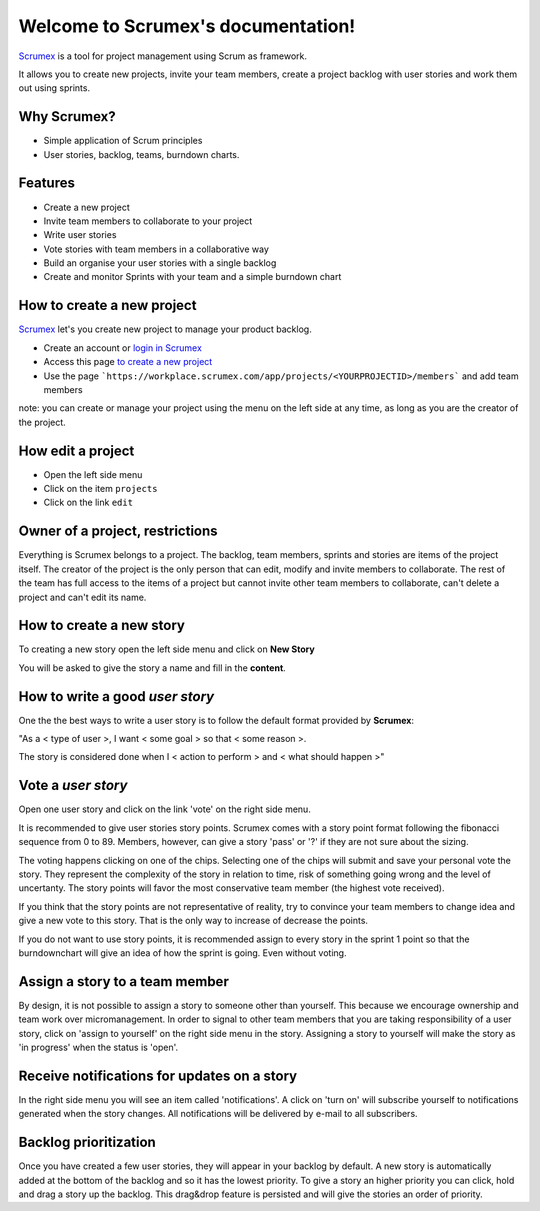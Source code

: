 
.. Scrumex documentation master file, created by

Welcome to Scrumex's documentation!
==========================================

`Scrumex <http://scrumex.com/>`_ is a tool for project management using Scrum as framework.

It allows you to create new projects, invite your team members, create a project backlog with user stories and work them out using sprints.

Why Scrumex?
-------------------

* Simple application of Scrum principles
* User stories, backlog, teams, burndown charts.


Features
--------

* Create a new project
* Invite team members to collaborate to your project
* Write user stories
* Vote stories with team members in a collaborative way
* Build an organise your user stories with a single backlog
* Create and monitor Sprints with your team and a simple burndown chart


How to create a new project
-------------------

`Scrumex <http://workplace.scrumex.com/>`_ let's you create new project to manage your product backlog. 

* Create an account or `login in Scrumex  <https://workplace.scrumex.com/sessions/new>`_ 
* Access this page `to create a new project <https://workplace.scrumex.com/app/projects/new>`_
* Use the page ```https://workplace.scrumex.com/app/projects/<YOURPROJECTID>/members``` and add team members

note: you can create or manage your project using the menu on the left side at any time, as long as you are the creator of the project. 


How edit a project
-------------------

* Open the left side menu
* Click on the item ``projects``
* Click on the link ``edit``


Owner of a project, restrictions
-------------------

Everything is Scrumex belongs to a project. The backlog, team members, sprints and stories are items of the project itself. The creator of the project is the only person that can edit, modify and invite members to collaborate. 
The rest of the team has full access to the items of a project but cannot invite other team members to collaborate, can't delete a project and can't edit its name.

How to create a new story
-------------------

To creating a new story open the left side menu and click on **New Story**

You will be asked to give the story a name and fill in the **content**.


How to write a good *user story*
-------------------

One the the best ways to write a user story is to follow the default format provided by **Scrumex**:

"As a < type of user >, I want < some goal > so that < some reason >.

The story is considered done when I < action to perform > and < what should happen >" 

Vote a *user story*
-------------------

Open one user story and click on the link 'vote' on the right side menu. 

It is recommended to give user stories story points. Scrumex comes with a story point format following the fibonacci sequence from 0 to 89. Members, however, can give a story 'pass' or '?' if they are not sure about the sizing.

The voting happens clicking on one of the chips. Selecting one of the chips will submit and save your personal vote the story. They represent the complexity of the story in relation to time, risk of something going wrong and the level of uncertanty. The story points will favor the most conservative team member (the highest vote received).

If you think that the story points are not representative of reality, try to convince your team members to change idea and give a new vote to this story. That is the only way to increase of decrease the points.

If you do not want to use story points, it is recommended assign to every story in the sprint 1 point so that the burndownchart will give an idea of how the sprint is going. Even without voting. 


Assign a story to a team member
-------------------

By design, it is not possible to assign a story to someone other than yourself. This because we encourage ownership and team work over micromanagement. In order to signal to other team members that you are taking responsibility of a user story, click on 'assign to yourself' on the right side menu in the story. Assigning a story to yourself will make the story as 'in progress' when the status is 'open'.


Receive notifications for updates on a story 
-------------------

In the right side menu you will see an item called 'notifications'. A click on 'turn on' will subscribe yourself to notifications generated when the story changes. All notifications will be delivered by e-mail to all subscribers. 

Backlog prioritization
-------------------

Once you have created a few user stories, they will appear in your backlog by default. A new story is automatically added at the bottom of the backlog and so it has the lowest priority. To give a story an higher priority you can click, hold and drag a story up the backlog. This drag&drop feature is persisted and will give the stories an order of priority. 

